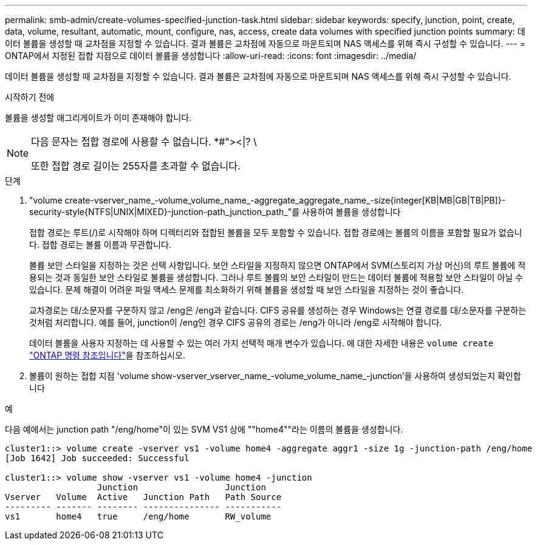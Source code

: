 ---
permalink: smb-admin/create-volumes-specified-junction-task.html 
sidebar: sidebar 
keywords: specify, junction, point, create, data, volume, resultant, automatic, mount, configure, nas, access, create data volumes with specified junction points 
summary: 데이터 볼륨을 생성할 때 교차점을 지정할 수 있습니다. 결과 볼륨은 교차점에 자동으로 마운트되며 NAS 액세스를 위해 즉시 구성할 수 있습니다. 
---
= ONTAP에서 지정된 접합 지점으로 데이터 볼륨을 생성합니다
:allow-uri-read: 
:icons: font
:imagesdir: ../media/


[role="lead"]
데이터 볼륨을 생성할 때 교차점을 지정할 수 있습니다. 결과 볼륨은 교차점에 자동으로 마운트되며 NAS 액세스를 위해 즉시 구성할 수 있습니다.

.시작하기 전에
볼륨을 생성할 애그리게이트가 이미 존재해야 합니다.

[NOTE]
====
다음 문자는 접합 경로에 사용할 수 없습니다. *#"><|? \

또한 접합 경로 길이는 255자를 초과할 수 없습니다.

====
.단계
. "volume create-vserver_name_-volume_volume_name_-aggregate_aggregate_name_-size{integer[KB|MB|GB|TB|PB]}-security-style{NTFS|UNIX|MIXED}-junction-path_junction_path_"를 사용하여 볼륨을 생성합니다
+
접합 경로는 루트(/)로 시작해야 하며 디렉터리와 접합된 볼륨을 모두 포함할 수 있습니다. 접합 경로에는 볼륨의 이름을 포함할 필요가 없습니다. 접합 경로는 볼륨 이름과 무관합니다.

+
볼륨 보안 스타일을 지정하는 것은 선택 사항입니다. 보안 스타일을 지정하지 않으면 ONTAP에서 SVM(스토리지 가상 머신)의 루트 볼륨에 적용되는 것과 동일한 보안 스타일로 볼륨을 생성합니다. 그러나 루트 볼륨의 보안 스타일이 만드는 데이터 볼륨에 적용할 보안 스타일이 아닐 수 있습니다. 문제 해결이 어려운 파일 액세스 문제를 최소화하기 위해 볼륨을 생성할 때 보안 스타일을 지정하는 것이 좋습니다.

+
교차경로는 대/소문자를 구분하지 않고 /eng은 /eng과 같습니다. CIFS 공유를 생성하는 경우 Windows는 연결 경로를 대/소문자를 구분하는 것처럼 처리합니다. 예를 들어, junction이 /eng인 경우 CIFS 공유의 경로는 /eng가 아니라 /eng로 시작해야 합니다.

+
데이터 볼륨을 사용자 지정하는 데 사용할 수 있는 여러 가지 선택적 매개 변수가 있습니다. 에 대한 자세한 내용은 `volume create` link:https://docs.netapp.com/us-en/ontap-cli/volume-create.html["ONTAP 명령 참조입니다"^]을 참조하십시오.

. 볼륨이 원하는 접합 지점 'volume show-vserver_vserver_name_-volume_volume_name_-junction'을 사용하여 생성되었는지 확인합니다


.예
다음 예에서는 junction path "/eng/home"이 있는 SVM VS1 상에 ""home4""라는 이름의 볼륨을 생성합니다.

[listing]
----
cluster1::> volume create -vserver vs1 -volume home4 -aggregate aggr1 -size 1g -junction-path /eng/home
[Job 1642] Job succeeded: Successful

cluster1::> volume show -vserver vs1 -volume home4 -junction
                  Junction                 Junction
Vserver   Volume  Active   Junction Path   Path Source
--------- ------- -------- --------------- -----------
vs1       home4   true     /eng/home       RW_volume
----